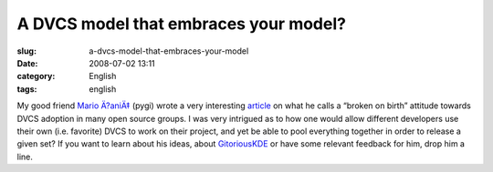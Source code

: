A DVCS model that embraces your model?
######################################
:slug: a-dvcs-model-that-embraces-your-model
:date: 2008-07-02 13:11
:category: English
:tags: english

My good friend `Mario Ä?aniÄ‡ <http://pygi.wordpress.com/>`__ (pygi)
wrote a very interesting
`article <http://pygi.wordpress.com/2008/07/01/broken-by-birth/>`__ on
what he calls a “broken on birth” attitude towards DVCS adoption in many
open source groups. I was very intrigued as to how one would allow
different developers use their own (i.e. favorite) DVCS to work on their
project, and yet be able to pool everything together in order to release
a given set? If you want to learn about his ideas, about
`GitoriousKDE <http://techbase.kde.org/Projects/GitoriousKDE>`__ or have
some relevant feedback for him, drop him a line.
